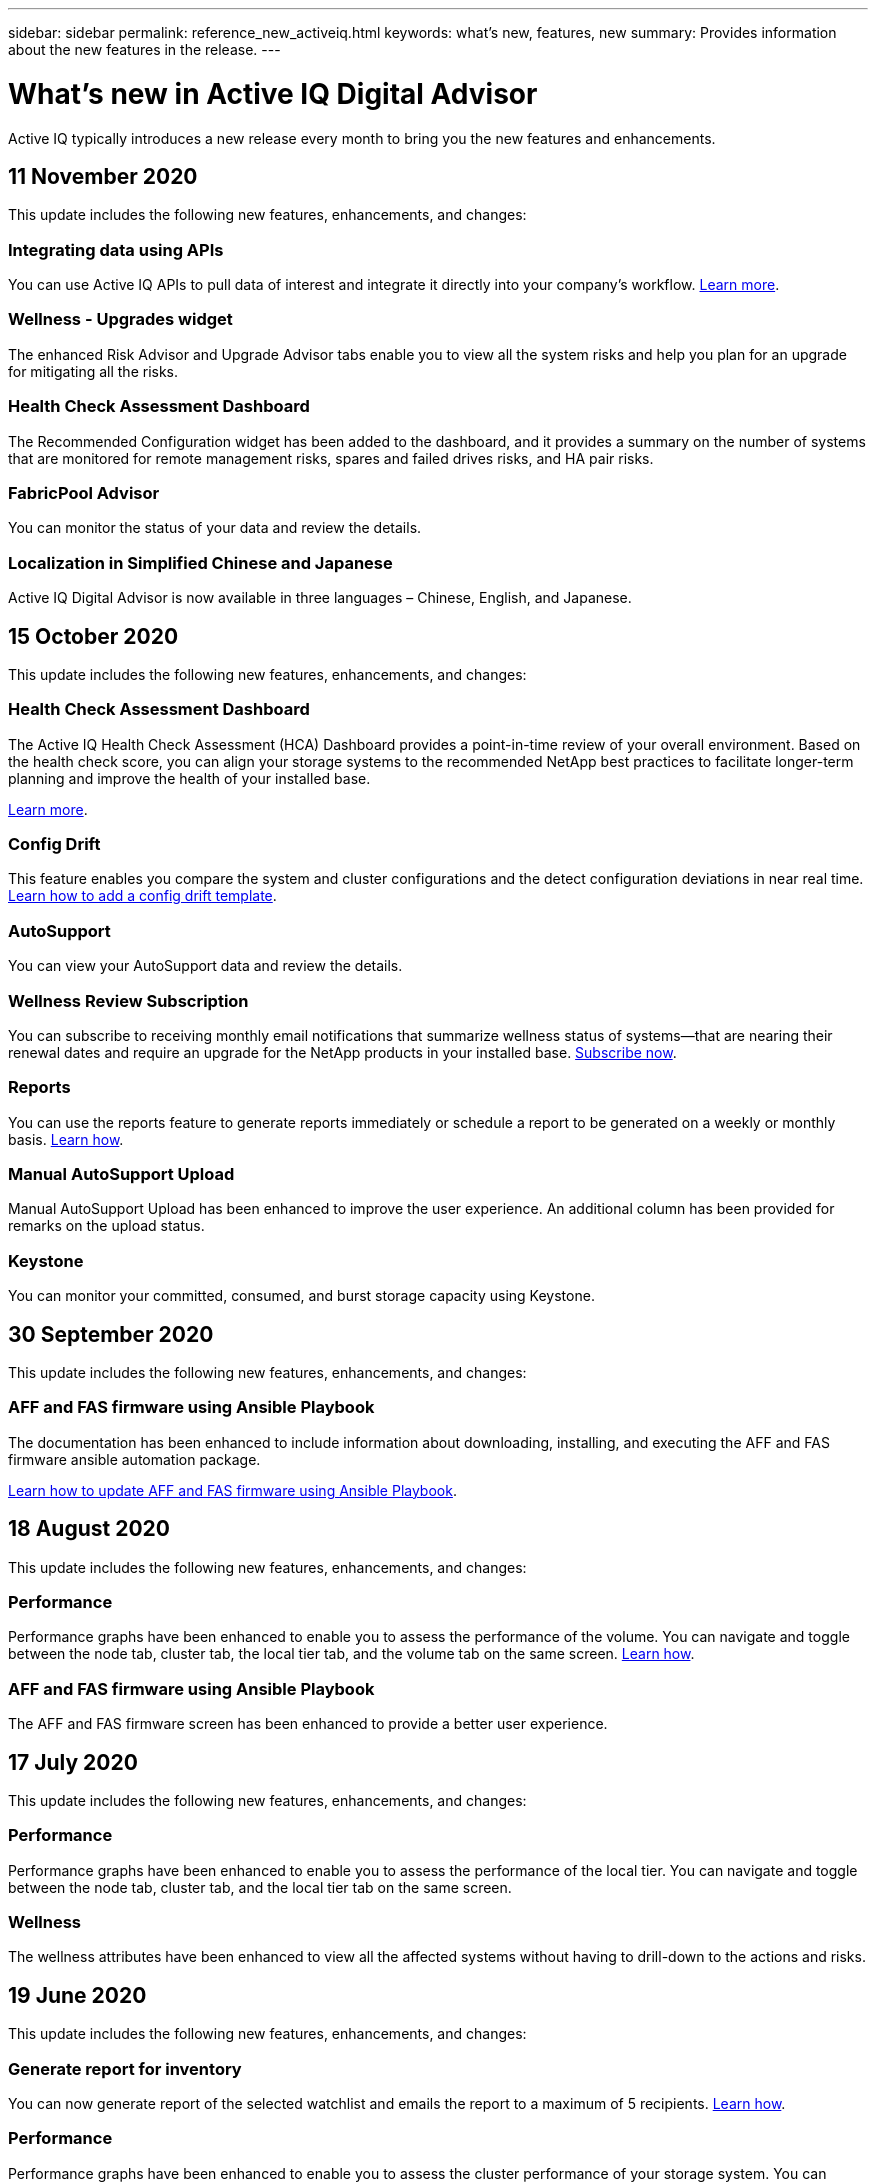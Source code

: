 ---
sidebar: sidebar
permalink: reference_new_activeiq.html
keywords: what's new, features, new
summary: Provides information about the new features in the release.
---

= What's new in Active IQ Digital Advisor
:toc: macro
:toclevels: 1
:hardbreaks:
:nofooter:
:icons: font
:linkattrs:
:imagesdir: ./media/

[.lead]
Active IQ typically introduces a new release every month to bring you the new features and enhancements.

== 11 November 2020
This update includes the following new features, enhancements, and changes:

=== Integrating data using APIs
You can use Active IQ APIs to pull data of interest and integrate it directly into your company’s workflow. link:concept_overview_API_service.html[Learn more].

=== Wellness - Upgrades widget
The enhanced Risk Advisor and Upgrade Advisor tabs enable you to view all the system risks and help you plan for an upgrade for mitigating all the risks.

=== Health Check Assessment Dashboard
The Recommended Configuration widget has been added to the dashboard, and it provides a summary on the number of systems that are monitored for remote management risks, spares and failed drives risks, and HA pair risks.

=== FabricPool Advisor
You can monitor the status of your data and review the details.

=== Localization in Simplified Chinese and Japanese
Active IQ Digital Advisor is now available in three languages – Chinese, English, and Japanese.

== 15 October 2020
This update includes the following new features, enhancements, and changes:

=== Health Check Assessment Dashboard
The Active IQ Health Check Assessment (HCA) Dashboard provides a point-in-time review of your overall environment. Based on the health check score, you can align your storage systems to the recommended NetApp best practices to facilitate longer-term planning and improve the health of your installed base.

link:concept_understand_health_check_assessment_dashboard.html[Learn more].

=== Config Drift
This feature enables you compare the system and cluster configurations and the detect configuration deviations in near real time. link:task_add_config_drift_template.html[Learn how to add a config drift template].

=== AutoSupport
You can view your AutoSupport data and review the details.

=== Wellness Review Subscription
You can subscribe to receiving monthly email notifications that summarize wellness status of systems—that are nearing their renewal dates and require an upgrade for the NetApp products in your installed base. link:task_subscribe_to_wellness_review_email.html[Subscribe now].

=== Reports
You can use the reports feature to generate reports immediately or schedule a report to be generated on a weekly or monthly basis. link:task_generate_reports.html[Learn how].

=== Manual AutoSupport Upload
Manual AutoSupport Upload has been enhanced to improve the user experience. An additional column has been provided for remarks on the upload status.

=== Keystone
You can monitor your committed, consumed, and burst storage capacity using Keystone.

== 30 September 2020
This update includes the following new features, enhancements, and changes:

=== AFF and FAS firmware using Ansible Playbook
The documentation has been enhanced to include information about downloading, installing, and executing the AFF and FAS firmware ansible automation package.

link:task_update_AFF_FAS_firmware.html[Learn how to update AFF and FAS firmware using Ansible Playbook].

== 18 August 2020
This update includes the following new features, enhancements, and changes:

=== Performance
Performance graphs have been enhanced to enable you to assess the performance of the volume. You can navigate and toggle between the node tab, cluster tab, the local tier tab, and the volume tab on the same screen. link:task_view_performance_graphs.html[Learn how].

=== AFF and FAS firmware using Ansible Playbook
The AFF and FAS firmware screen has been enhanced to provide a better user experience.

== 17 July 2020
This update includes the following new features, enhancements, and changes:

=== Performance
Performance graphs have been enhanced to enable you to assess the performance of the local tier. You can navigate and toggle between the node tab, cluster tab, and the local tier tab on the same screen.

=== Wellness
The wellness attributes have been enhanced to view all the affected systems without having to drill-down to the actions and risks.

== 19 June 2020
This update includes the following new features, enhancements, and changes:

=== Generate report for inventory
You can now generate report of the selected watchlist and emails the report to a maximum of 5 recipients. link:task_view_inventory_details.html[Learn how].

=== Performance
Performance graphs have been enhanced to enable you to assess the cluster performance of your storage system. You can navigate and toggle between the node tab and the cluster tab on the same screen.

=== Storage efficiency
The storage efficiency widget has been enhanced to enable you to view the storage efficiency ratio and savings at a cluster level. You can navigate and toggle between the node tab and the cluster tab on the same screen.

=== Update the default home page
You can now provide your feedback and let us know the reason you are the updating the default home page screen for Active IQ.

=== Update to the inventory widget
The inventory widget has been enhanced to improve the user experience, by providing user-friendly date formats, additional columns for end of platform support and end of version support.

== 19 May 2020
This update includes the following new features, enhancements, and changes:

=== Set the default home page
You can now set the default home page screen for Active IQ. You can either set it to Active IQ Digital Advisor or Active IQ Classic.

=== Storage efficiency
You can view the storage efficiency ratio and savings of your storage system with and without Snapshot backups for AFF systems, non-AFF systems, or both. You can view the storage efficiency information at a node level. link:task_analyze_storage_efficiency.html[Learn how].

=== Performance
Performance graphs enable you to assess the performance of your storage devices in different significant areas.

=== AFF and FAS firmware upgrades using Ansible Playbook
Update the AFF and FAS firmware using Ansible on your storage system to mitigate the identified risks and to keep your storage system up to date.

=== Disabling the wellness score feature
The wellness score feature is being temporarily disabled to improve the scoring algorithm and simplify the overall experience.

== 02 April 2020
This update includes the following new features and enhancements:

=== Onboarding overview video
The onboarding video helps users to quickly get familiar with the options and features of Active IQ Digital Advisor.

=== Wellness score
Wellness score provides customers with a consolidated score of their installed base based on the number of high risks and the expired contracts. Score can be good, average, or poor.

=== Risk summary
The risk summary provides detailed information about the risk, the impact of the risk, the corrective actions.

=== Support for acknowledging and disregarding risks
Provides the option to acknowledge a risk if you do want to mitigate or are unable to mitigate the risk.

== 19 March 2020
This update includes the following new features and enhancements:

=== Upgrade workflow
You can use the upgrade workflow to view upgrade recommendations and a summary of new features available in your target ONTAP release. link:task_view_upgrade.html[Learn how].

=== Valuable insights
You can view the summary of the benefits that you received through Active IQ and your support contract. For selected systems, the value report consolidates the benefits from last one year. link:task_view_valuable_insight_widget.html[View now].

=== Drill into details
Provides deeper information, which is a powerful way to dig deeper into the data and gain immediate insights into the make-up of aggregated information as required.

=== Capacity additions
You can proactively identify systems that have exceeded capacity or are nearing 90% capacity and send a request to increase capacity.

== 29 February 2020
This update includes the following new features and enhancements:

=== Enhanced user interfaces
The latest Active IQ Digital Advisor Dashboards offer a personalized experience. It allows smooth and seamless navigation, with its intuitiveness, throughout different dashboards, widgets, and screens. It provides an	all-in-one experience. It communicates comparisons, relationships, and trends. It provides insights that help you detect and validate important relationships and meaningful differences based on the data that is presented by different dashboards.

=== Customizable dashboards
Helps you monitor your systems at a glance by providing key insights and analysis about your data on one or more pages or screens. You can also create up to 10 dashboards and make effective business decisions.

link:concept_overview_dashboard.html[Learn more].

=== Mitigate risks using Active IQ Unified Manager
You can view the risks and rectify them by using Active IQ Unified Manager. link:task_view_risks_remediated_unified_manager.html[Learn how].

=== Wellness
Provides detailed information about the status of your storage system that is classified into the following 6 widgets:
[disc]
* Performance & Efficiency
* Availability & Protection
* Capacity
* Configuration
* Security
* Renewals

See link:concept_overview_wellness.html[Analyze wellness attributes] for more details.

=== Smarter and faster search
Allows you to search parameters, such as serial number, system ID, host name, site name, group name, and cluster name using the single-system view. You can also search for group of systems, in addition, you can search by a customer name, site name, or group name by group of systems.
